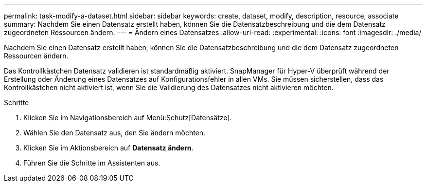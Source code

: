 ---
permalink: task-modify-a-dataset.html 
sidebar: sidebar 
keywords: create, dataset, modify, description, resource, associate 
summary: Nachdem Sie einen Datensatz erstellt haben, können Sie die Datensatzbeschreibung und die dem Datensatz zugeordneten Ressourcen ändern. 
---
= Ändern eines Datensatzes
:allow-uri-read: 
:experimental: 
:icons: font
:imagesdir: ./media/


[role="lead"]
Nachdem Sie einen Datensatz erstellt haben, können Sie die Datensatzbeschreibung und die dem Datensatz zugeordneten Ressourcen ändern.

Das Kontrollkästchen Datensatz validieren ist standardmäßig aktiviert. SnapManager für Hyper-V überprüft während der Erstellung oder Änderung eines Datensatzes auf Konfigurationsfehler in allen VMs. Sie müssen sicherstellen, dass das Kontrollkästchen nicht aktiviert ist, wenn Sie die Validierung des Datensatzes nicht aktivieren möchten.

.Schritte
. Klicken Sie im Navigationsbereich auf Menü:Schutz[Datensätze].
. Wählen Sie den Datensatz aus, den Sie ändern möchten.
. Klicken Sie im Aktionsbereich auf *Datensatz ändern*.
. Führen Sie die Schritte im Assistenten aus.

